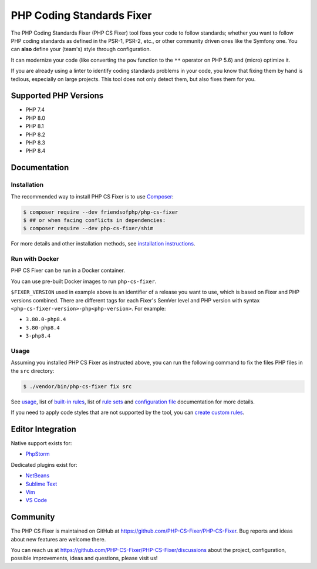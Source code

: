 PHP Coding Standards Fixer
==========================

The PHP Coding Standards Fixer (PHP CS Fixer) tool fixes your code to follow standards;
whether you want to follow PHP coding standards as defined in the PSR-1, PSR-2, etc.,
or other community driven ones like the Symfony one.
You can **also** define your (team's) style through configuration.

It can modernize your code (like converting the ``pow`` function to the ``**`` operator on PHP 5.6)
and (micro) optimize it.

If you are already using a linter to identify coding standards problems in your
code, you know that fixing them by hand is tedious, especially on large
projects. This tool does not only detect them, but also fixes them for you.

Supported PHP Versions
----------------------

* PHP 7.4
* PHP 8.0
* PHP 8.1
* PHP 8.2
* PHP 8.3
* PHP 8.4

Documentation
-------------

Installation
~~~~~~~~~~~~

The recommended way to install PHP CS Fixer is to use
`Composer <https://getcomposer.org/download/>`__:

.. code:: console

    $ composer require --dev friendsofphp/php-cs-fixer
    $ ## or when facing conflicts in dependencies:
    $ composer require --dev php-cs-fixer/shim


For more details and other installation methods, see `installation instructions <./doc/installation.rst>`__.

Run with Docker
~~~~~~~~~~~~~~~

PHP CS Fixer can be run in a Docker container.

You can use pre-built Docker images to run ``php-cs-fixer``.

.. code:: console
    docker run -v $(pwd):/code ghcr.io/php-cs-fixer/php-cs-fixer:${FIXER_VERSION:-3-php8.3} fix src

``$FIXER_VERSION`` used in example above is an identifier of a release you want to use, which is based on Fixer and PHP versions combined. There are different tags for each Fixer's SemVer level and PHP version with syntax ``<php-cs-fixer-version>-php<php-version>``. For example:

* ``3.80.0-php8.4``
* ``3.80-php8.4``
* ``3-php8.4``

Usage
~~~~~

Assuming you installed PHP CS Fixer as instructed above, you can run
the following command to fix the files PHP files in the ``src`` directory:

.. code:: console

    $ ./vendor/bin/php-cs-fixer fix src

See `usage <./doc/usage.rst>`__, list of `built-in rules <./doc/rules/index.rst>`__, list of `rule sets <./doc/ruleSets/index.rst>`__ and `configuration file <./doc/config.rst>`__ documentation for more
details.

If you need to apply code styles that are not supported by the tool, you can `create custom rules <./doc/custom_rules.rst>`__.

Editor Integration
------------------

Native support exists for:

-  `PhpStorm <https://www.jetbrains.com/help/phpstorm/using-php-cs-fixer.html>`__

Dedicated plugins exist for:

-  `NetBeans <https://plugins.netbeans.apache.org/catalogue/?id=36>`__
-  `Sublime Text <https://github.com/benmatselby/sublime-phpcs>`__
-  `Vim <https://github.com/stephpy/vim-php-cs-fixer>`__
-  `VS Code <https://github.com/junstyle/vscode-php-cs-fixer>`__

Community
---------

The PHP CS Fixer is maintained on GitHub at
https://github.com/PHP-CS-Fixer/PHP-CS-Fixer.
Bug reports and ideas about new features are welcome there.

You can reach us at https://github.com/PHP-CS-Fixer/PHP-CS-Fixer/discussions about the
project, configuration, possible improvements, ideas and questions, please
visit us!
